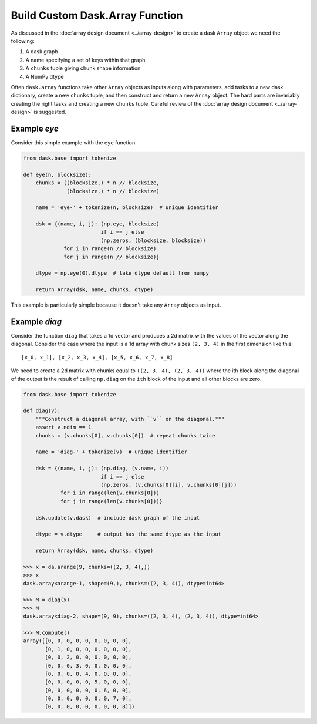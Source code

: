 Build Custom Dask.Array Function
================================

As discussed in the :doc:`array design document <../array-design>` to create a
dask ``Array`` object we need the following:

1.  A dask graph
2.  A name specifying a set of keys within that graph
3.  A ``chunks`` tuple giving chunk shape information
4.  A NumPy dtype

Often ``dask.array`` functions take other ``Array`` objects as inputs along
with parameters, add tasks to a new dask dictionary, create a new ``chunks``
tuple, and then construct and return a new ``Array`` object.  The hard parts
are invariably creating the right tasks and creating a new ``chunks`` tuple.
Careful review of the :doc:`array design document <../array-design>` is suggested.


Example `eye`
-------------

Consider this simple example with the ``eye`` function.

.. code-block:: python

   from dask.base import tokenize

   def eye(n, blocksize):
       chunks = ((blocksize,) * n // blocksize,
                 (blocksize,) * n // blocksize)

       name = 'eye-' + tokenize(n, blocksize)  # unique identifier

       dsk = {(name, i, j): (np.eye, blocksize)
                            if i == j else
                            (np.zeros, (blocksize, blocksize))
                for i in range(n // blocksize)
                for j in range(n // blocksize)}

       dtype = np.eye(0).dtype  # take dtype default from numpy

       return Array(dsk, name, chunks, dtype)

This example is particularly simple because it doesn't take any ``Array``
objects as input.


Example `diag`
--------------

Consider the function ``diag`` that takes a 1d vector and produces a 2d matrix
with the values of the vector along the diagonal.  Consider the case where the
input is a 1d array with chunk sizes ``(2, 3, 4)`` in the first dimension like
this::

    [x_0, x_1], [x_2, x_3, x_4], [x_5, x_6, x_7, x_8]

We need to create a 2d matrix with chunks equal to ``((2, 3, 4), (2, 3, 4))``
where the ith block along the diagonal of the output is the result of calling
``np.diag`` on the ``ith`` block of the input and all other blocks are zero.

.. code-block:: python

   from dask.base import tokenize

   def diag(v):
       """Construct a diagonal array, with ``v`` on the diagonal."""
       assert v.ndim == 1
       chunks = (v.chunks[0], v.chunks[0])  # repeat chunks twice

       name = 'diag-' + tokenize(v)  # unique identifier

       dsk = {(name, i, j): (np.diag, (v.name, i))
                            if i == j else
                            (np.zeros, (v.chunks[0][i], v.chunks[0][j]))
               for i in range(len(v.chunks[0]))
               for j in range(len(v.chunks[0]))}

       dsk.update(v.dask)  # include dask graph of the input

       dtype = v.dtype     # output has the same dtype as the input

       return Array(dsk, name, chunks, dtype)

   >>> x = da.arange(9, chunks=((2, 3, 4),))
   >>> x
   dask.array<arange-1, shape=(9,), chunks=((2, 3, 4)), dtype=int64>

   >>> M = diag(x)
   >>> M
   dask.array<diag-2, shape=(9, 9), chunks=((2, 3, 4), (2, 3, 4)), dtype=int64>

   >>> M.compute()
   array([[0, 0, 0, 0, 0, 0, 0, 0, 0],
          [0, 1, 0, 0, 0, 0, 0, 0, 0],
          [0, 0, 2, 0, 0, 0, 0, 0, 0],
          [0, 0, 0, 3, 0, 0, 0, 0, 0],
          [0, 0, 0, 0, 4, 0, 0, 0, 0],
          [0, 0, 0, 0, 0, 5, 0, 0, 0],
          [0, 0, 0, 0, 0, 0, 6, 0, 0],
          [0, 0, 0, 0, 0, 0, 0, 7, 0],
          [0, 0, 0, 0, 0, 0, 0, 0, 8]])
